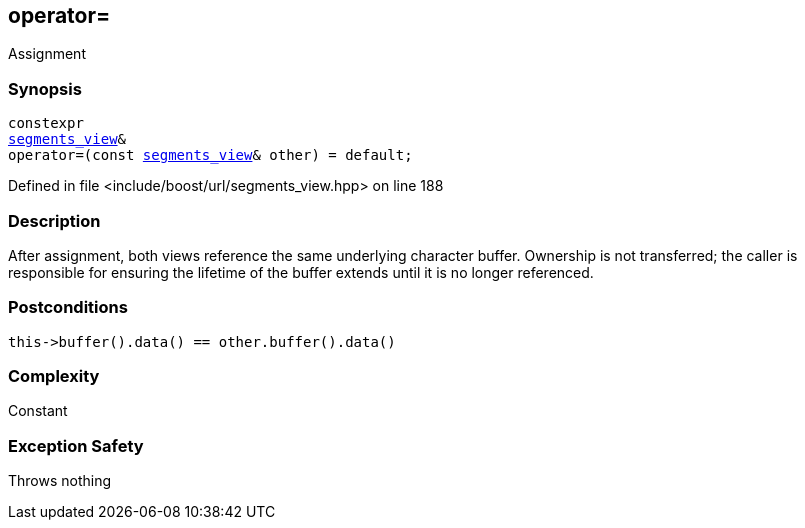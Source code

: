 :relfileprefix: ../../../
[#1561A9CBA6B9507C67E212FFB6C9EF5E5D3FF9FB]
== operator=

pass:v,q[Assignment]


=== Synopsis

[source,cpp,subs="verbatim,macros,-callouts"]
----
constexpr
xref:reference/boost/urls/segments_view.adoc[segments_view]&
operator=(const xref:reference/boost/urls/segments_view.adoc[segments_view]& other) = default;
----

Defined in file <include/boost/url/segments_view.hpp> on line 188

=== Description

pass:v,q[After assignment, both views] pass:v,q[reference the same underlying character]
pass:v,q[buffer.]
pass:v,q[Ownership is not transferred; the caller]
pass:v,q[is responsible for ensuring the lifetime]
pass:v,q[of the buffer extends until it is no]
pass:v,q[longer referenced.]

=== Postconditions
[,cpp]
----
this->buffer().data() == other.buffer().data()
----

=== Complexity
pass:v,q[Constant]

=== Exception Safety
pass:v,q[Throws nothing]


